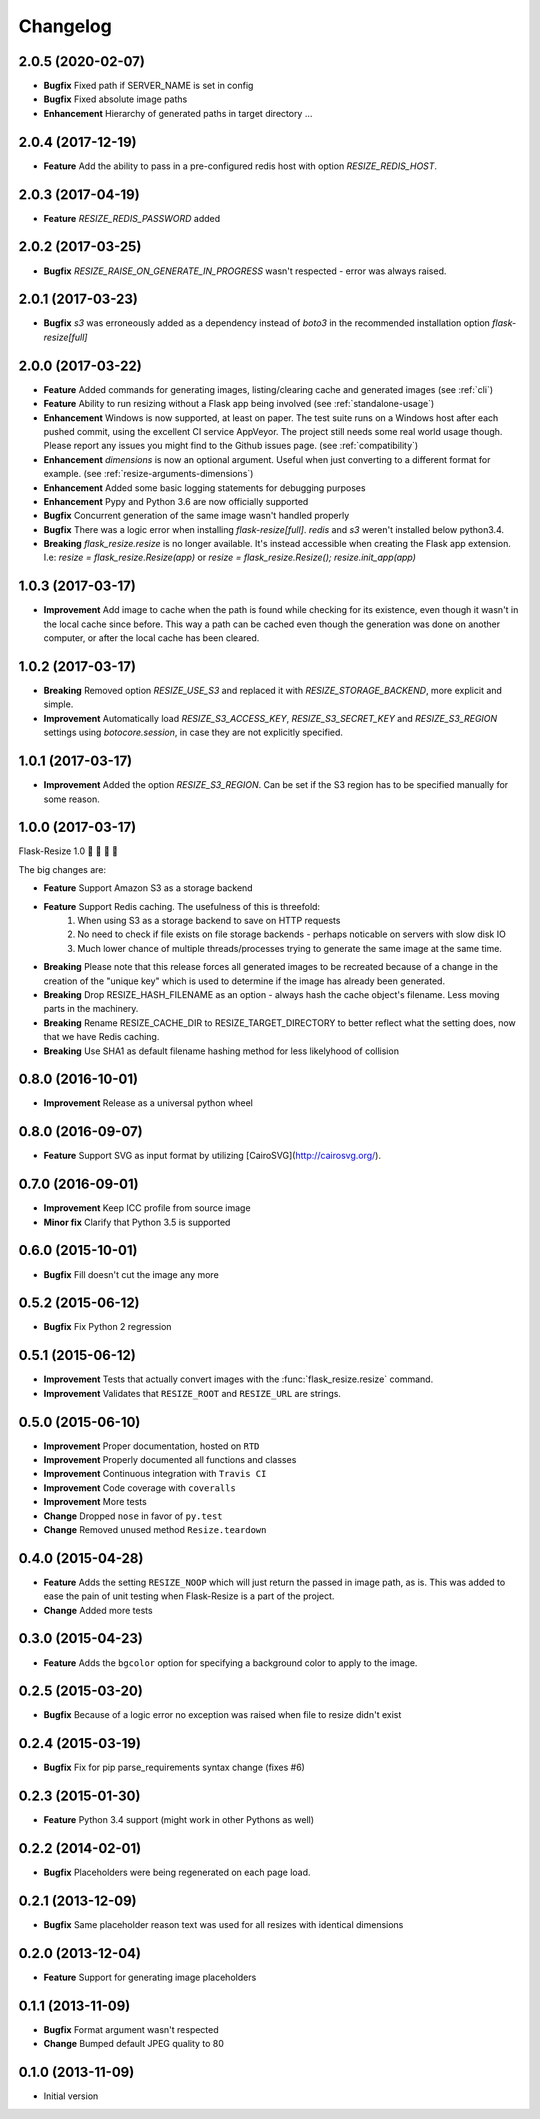 Changelog
=========

2.0.5 (2020-02-07)
------------------

- **Bugfix** Fixed path if SERVER_NAME is set in config
- **Bugfix** Fixed absolute image paths
- **Enhancement** Hierarchy of generated paths in target directory …


2.0.4 (2017-12-19)
------------------

- **Feature** Add the ability to pass in a pre-configured redis host with option `RESIZE_REDIS_HOST`.

2.0.3 (2017-04-19)
------------------

- **Feature** `RESIZE_REDIS_PASSWORD` added

2.0.2 (2017-03-25)
------------------

- **Bugfix** `RESIZE_RAISE_ON_GENERATE_IN_PROGRESS` wasn't respected - error was always raised.

2.0.1 (2017-03-23)
------------------

- **Bugfix** `s3` was erroneously added as a dependency instead of `boto3` in the recommended installation option `flask-resize[full]`


2.0.0 (2017-03-22)
------------------

- **Feature** Added commands for generating images, listing/clearing cache and generated images (see :ref:`cli`)
- **Feature** Ability to run resizing without a Flask app being involved (see :ref:`standalone-usage`)
- **Enhancement** Windows is now supported, at least on paper. The test suite runs on a Windows host after each pushed commit, using the excellent CI service AppVeyor. The project still needs some real world usage though. Please report any issues you might find to the Github issues page. (see :ref:`compatibility`)
- **Enhancement** `dimensions` is now an optional argument. Useful when just converting to a different format for example. (see :ref:`resize-arguments-dimensions`)
- **Enhancement** Added some basic logging statements for debugging purposes
- **Enhancement** Pypy and Python 3.6 are now officially supported
- **Bugfix** Concurrent generation of the same image wasn't handled properly
- **Bugfix** There was a logic error when installing `flask-resize[full]`. `redis` and `s3` weren't installed below python3.4.
- **Breaking** `flask_resize.resize` is no longer available. It's instead accessible when creating the Flask app extension. I.e: `resize = flask_resize.Resize(app)` or `resize = flask_resize.Resize(); resize.init_app(app)`

1.0.3 (2017-03-17)
------------------

- **Improvement** Add image to cache when the path is found while checking for its existence, even though it wasn't in the local cache since before. This way a path can be cached even though the generation was done on another computer, or after the local cache has been cleared.

1.0.2 (2017-03-17)
------------------

- **Breaking** Removed option `RESIZE_USE_S3` and replaced it with `RESIZE_STORAGE_BACKEND`, more explicit and simple.
- **Improvement** Automatically load `RESIZE_S3_ACCESS_KEY`, `RESIZE_S3_SECRET_KEY` and `RESIZE_S3_REGION` settings using `botocore.session`, in case they are not explicitly specified.

1.0.1 (2017-03-17)
------------------

- **Improvement** Added the option `RESIZE_S3_REGION`. Can be set if the S3 region has to be specified manually for some reason.

1.0.0 (2017-03-17)
------------------

Flask-Resize 1.0  🎊  🍻  🎈  🎉

The big changes are:

- **Feature** Support Amazon S3 as a storage backend
- **Feature** Support Redis caching. The usefulness of this is threefold:
    1. When using S3 as a storage backend to save on HTTP requests
    2. No need to check if file exists on file storage backends - perhaps noticable on servers with slow disk IO
    3. Much lower chance of multiple threads/processes trying to generate the
       same image at the same time.
- **Breaking** Please note that this release forces all generated images to be recreated because of a change in the creation of the "unique key" which is used to determine if the image has already been generated.
- **Breaking** Drop RESIZE_HASH_FILENAME as an option - always hash the cache object's filename. Less moving parts in the machinery.
- **Breaking** Rename RESIZE_CACHE_DIR to RESIZE_TARGET_DIRECTORY to better reflect what the setting does, now that we have Redis caching.
- **Breaking** Use SHA1 as default filename hashing method for less likelyhood of collision

0.8.0 (2016-10-01)
------------------

- **Improvement** Release as a universal python wheel

0.8.0 (2016-09-07)
------------------

- **Feature** Support SVG as input format by utilizing [CairoSVG](http://cairosvg.org/).

0.7.0 (2016-09-01)
------------------

- **Improvement** Keep ICC profile from source image
- **Minor fix** Clarify that Python 3.5 is supported

0.6.0 (2015-10-01)
------------------

- **Bugfix** Fill doesn't cut the image any more

0.5.2 (2015-06-12)
------------------

- **Bugfix** Fix Python 2 regression

0.5.1 (2015-06-12)
------------------

- **Improvement** Tests that actually convert images with the :func:`flask_resize.resize` command.
- **Improvement** Validates that ``RESIZE_ROOT`` and ``RESIZE_URL`` are strings.


0.5.0 (2015-06-10)
------------------

- **Improvement** Proper documentation, hosted on ``RTD``
- **Improvement** Properly documented all functions and classes
- **Improvement** Continuous integration with ``Travis CI``
- **Improvement** Code coverage with ``coveralls``
- **Improvement** More tests
- **Change** Dropped ``nose`` in favor of ``py.test``
- **Change** Removed unused method ``Resize.teardown``

0.4.0 (2015-04-28)
------------------

-  **Feature** Adds the setting ``RESIZE_NOOP`` which will just return the
   passed in image path, as is. This was added to ease the pain of unit
   testing when Flask-Resize is a part of the project.
-  **Change** Added more tests

0.3.0 (2015-04-23)
------------------

-  **Feature** Adds the ``bgcolor`` option for specifying a background
   color to apply to the image.

0.2.5 (2015-03-20)
------------------

-  **Bugfix** Because of a logic error no exception was raised when file
   to resize didn't exist

0.2.4 (2015-03-19)
------------------

-  **Bugfix** Fix for pip parse\_requirements syntax change (fixes #6)

0.2.3 (2015-01-30)
------------------

-  **Feature** Python 3.4 support (might work in other Pythons as well)

0.2.2 (2014-02-01)
------------------

-  **Bugfix** Placeholders were being regenerated on each page load.

0.2.1 (2013-12-09)
------------------

-  **Bugfix** Same placeholder reason text was used for all resizes with
   identical dimensions

0.2.0 (2013-12-04)
------------------

-  **Feature** Support for generating image placeholders

0.1.1 (2013-11-09)
------------------

-  **Bugfix** Format argument wasn't respected
-  **Change** Bumped default JPEG quality to 80

0.1.0 (2013-11-09)
------------------

-  Initial version
